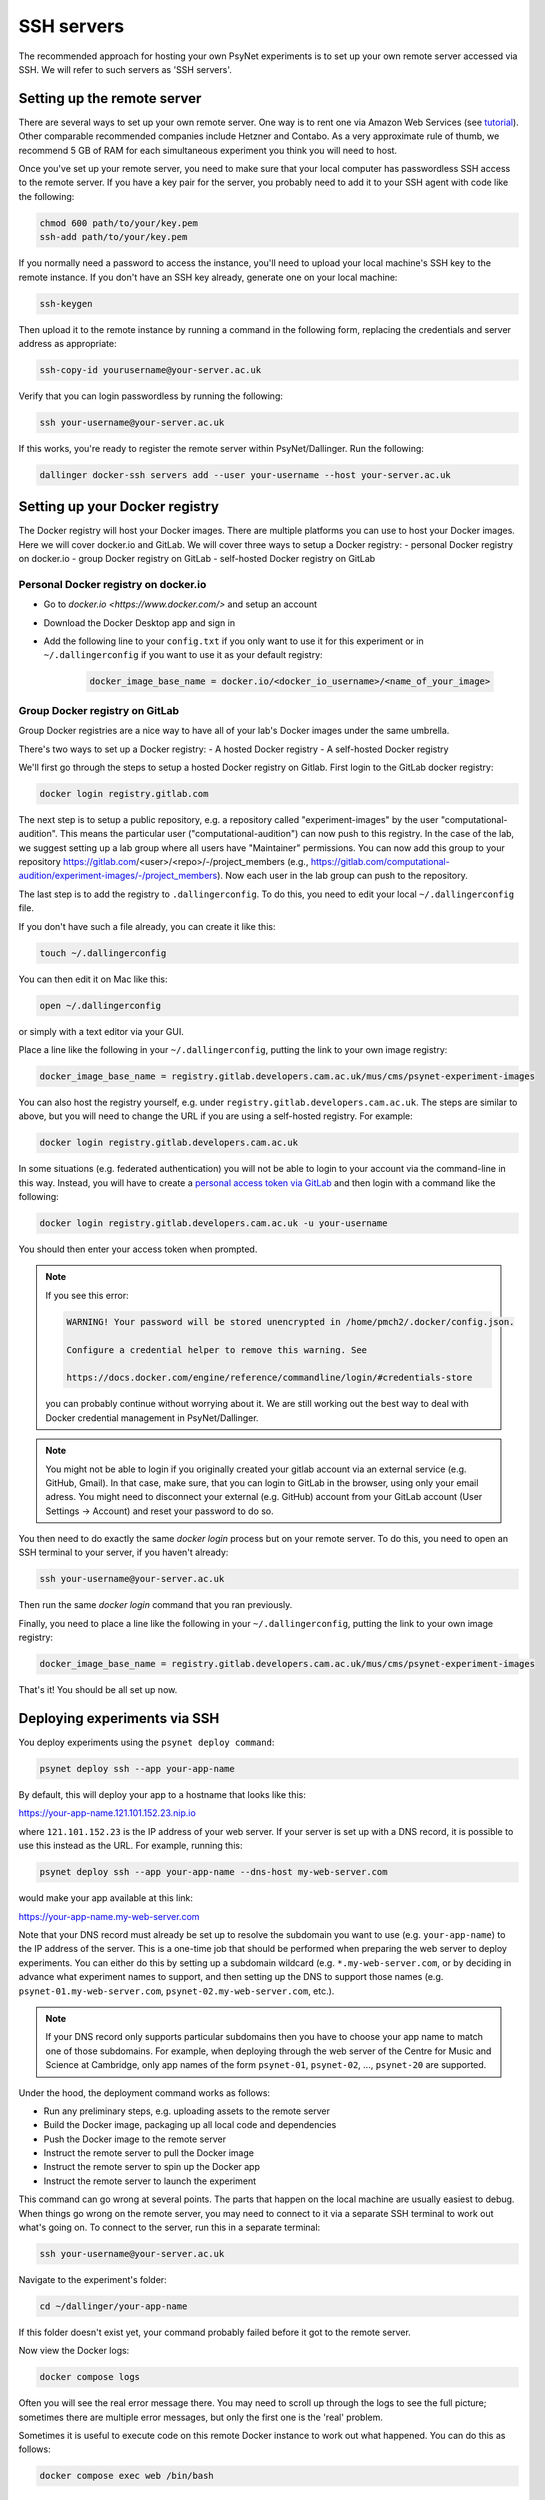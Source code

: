 .. _ssh_server:
.. highlight:: shell

===========
SSH servers
===========

The recommended approach for hosting your own PsyNet experiments is to
set up your own remote server accessed via SSH. We will refer to such
servers as 'SSH servers'.

Setting up the remote server
^^^^^^^^^^^^^^^^^^^^^^^^^^^^

There are several ways to set up your own remote server.
One way is to rent one via Amazon Web Services (see
`tutorial <deploy/aws_server_setup>`_).
Other comparable recommended companies include Hetzner and Contabo.
As a very approximate rule of thumb, we recommend 5 GB of RAM for each
simultaneous experiment you think you will need to host.

Once you've set up your remote server, you need to make sure that your local computer
has passwordless SSH access to the remote server.
If you have a key pair for the server, you probably need to add it to your SSH agent
with code like the following:

.. code:: bash

    chmod 600 path/to/your/key.pem
    ssh-add path/to/your/key.pem

If you normally need a password to access the instance, you'll need to
upload your local machine's SSH key to the remote instance. If you don't have
an SSH key already, generate one on your local machine:

.. code:: bash

    ssh-keygen

Then upload it to the remote instance by running a command in the following form,
replacing the credentials and server address as appropriate:

.. code:: bash

    ssh-copy-id yourusername@your-server.ac.uk

Verify that you can login passwordless by running the following:

.. code:: bash

    ssh your-username@your-server.ac.uk

If this works, you're ready to register the remote server within PsyNet/Dallinger.
Run the following:

.. code:: bash

    dallinger docker-ssh servers add --user your-username --host your-server.ac.uk


Setting up your Docker registry
^^^^^^^^^^^^^^^^^^^^^^^^^^^^^^^
The Docker registry will host your Docker images. There are multiple platforms you can use to host your Docker images. Here we will cover docker.io and GitLab.
We will cover three ways to setup a Docker registry:
- personal Docker registry on docker.io
- group Docker registry on GitLab
- self-hosted Docker registry on GitLab

Personal Docker registry on docker.io
=====================================

- Go to `docker.io <https://www.docker.com/>` and setup an account
- Download the Docker Desktop app and sign in
- Add the following line to your ``config.txt`` if you only want to use it for this experiment or in ``~/.dallingerconfig`` if you want to use it as your default registry:

    .. code:: bash

        docker_image_base_name = docker.io/<docker_io_username>/<name_of_your_image>



Group Docker registry on GitLab
===============================

Group Docker registries are a nice way to have all of your lab's Docker images under the same umbrella. 

There's two ways to set up a Docker registry:
- A hosted Docker registry
- A self-hosted Docker registry

We'll first go through the steps to setup a hosted Docker registry on Gitlab. First login to the GitLab docker registry:

.. code:: bash

    docker login registry.gitlab.com


The next step is to setup a public repository, e.g. a repository called "experiment-images" by the user "computational-audition". This means the particular user ("computational-audition") can now push to this registry. In the case of the lab, we suggest setting up a lab group where all users have "Maintainer" permissions. You can now add this group to your repository https://gitlab.com/<user>/<repo>/-/project_members (e.g., https://gitlab.com/computational-audition/experiment-images/-/project_members). Now each user in the lab group can push to the repository.

The last step is to add the registry to ``.dallingerconfig``. To do this, you need to edit your local
``~/.dallingerconfig`` file.

If you don't have such a file already, you can create it like this:

.. code:: bash

    touch ~/.dallingerconfig

You can then edit it on Mac like this:

.. code:: bash

    open ~/.dallingerconfig

or simply with a text editor via your GUI.

Place a line like the following in your ``~/.dallingerconfig``,
putting the link to your own image registry:

.. code:: bash

    docker_image_base_name = registry.gitlab.developers.cam.ac.uk/mus/cms/psynet-experiment-images



You can also host the registry yourself, e.g. under ``registry.gitlab.developers.cam.ac.uk``. The steps are similar to above, but you will need to change the URL if you are using a self-hosted registry. For example:

.. code:: bash

    docker login registry.gitlab.developers.cam.ac.uk

In some situations (e.g. federated authentication) you will not be able to login
to your account via the command-line in this way. Instead, you will have to create
a `personal access token via GitLab <https://gitlab.developers.cam.ac.uk/-/profile/personal_access_tokens>`_
and then login with a command like the following:

.. code:: bash

    docker login registry.gitlab.developers.cam.ac.uk -u your-username

You should then enter your access token when prompted.

.. note::

    If you see this error:

    .. code:: bash

        WARNING! Your password will be stored unencrypted in /home/pmch2/.docker/config.json.

        Configure a credential helper to remove this warning. See

        https://docs.docker.com/engine/reference/commandline/login/#credentials-store

    you can probably continue without worrying about it. We are still working out
    the best way to deal with Docker credential management in PsyNet/Dallinger.

.. note::

    You might not be able to login if you originally created your gitlab account via an external service (e.g. GitHub, Gmail).
    In that case, make sure, that you can login to GitLab in the browser, using only your email adress. 
    You might need to disconnect your external (e.g. GitHub) account from your GitLab account 
    (User Settings -> Account) and reset your password to do so.

You then need to do exactly the same `docker login` process but on your remote server.
To do this, you need to open an SSH terminal to your server, if you haven't already:

.. code:: bash

    ssh your-username@your-server.ac.uk

Then run the same `docker login` command that you ran previously.

Finally, you need to place a line like the following in your ``~/.dallingerconfig``,
putting the link to your own image registry:

.. code:: bash

    docker_image_base_name = registry.gitlab.developers.cam.ac.uk/mus/cms/psynet-experiment-images

That's it! You should be all set up now.

Deploying experiments via SSH
^^^^^^^^^^^^^^^^^^^^^^^^^^^^^

You deploy experiments using the ``psynet deploy command``:

.. code:: bash

    psynet deploy ssh --app your-app-name

By default, this will deploy your app to a hostname that looks like this:

https://your-app-name.121.101.152.23.nip.io

where ``121.101.152.23`` is the IP address of your web server.
If your server is set up with a DNS record, it is possible to use this instead as the URL.
For example, running this:

.. code:: bash

    psynet deploy ssh --app your-app-name --dns-host my-web-server.com

would make your app available at this link:

https://your-app-name.my-web-server.com

Note that your DNS record must already be set up to resolve the subdomain you want to use (e.g. ``your-app-name``)
to the IP address of the server.
This is a one-time job that should be performed when preparing the web server to deploy experiments.
You can either do this by setting up a subdomain wildcard (e.g. ``*.my-web-server.com``, or by deciding in advance
what experiment names to support, and then setting up the DNS to support those names
(e.g. ``psynet-01.my-web-server.com``, ``psynet-02.my-web-server.com``, etc.).

.. note::

    If your DNS record only supports particular subdomains then you have to choose your app name to match
    one of those subdomains. For example, when deploying through the web server of the Centre for Music and Science
    at Cambridge, only app names of the form ``psynet-01``, ``psynet-02``, ..., ``psynet-20`` are supported.

Under the hood, the deployment command works as follows:

- Run any preliminary steps, e.g. uploading assets to the remote server
- Build the Docker image, packaging up all local code and dependencies
- Push the Docker image to the remote server
- Instruct the remote server to pull the Docker image
- Instruct the remote server to spin up the Docker app
- Instruct the remote server to launch the experiment

This command can go wrong at several points. The parts that happen on the local
machine are usually easiest to debug. When things go wrong on the remote server,
you may need to connect to it via a separate SSH terminal to work out what's going on.
To connect to the server, run this in a separate terminal:

.. code:: bash

    ssh your-username@your-server.ac.uk

Navigate to the experiment's folder:

.. code:: bash

    cd ~/dallinger/your-app-name

If this folder doesn't exist yet, your command probably failed before it got
to the remote server.

Now view the Docker logs:

.. code:: bash

    docker compose logs

Often you will see the real error message there. You may need to scroll up through
the logs to see the full picture; sometimes there are multiple error messages,
but only the first one is the 'real' problem.

Sometimes it is useful to execute code on this remote Docker instance to work out
what happened. You can do this as follows:

.. code:: bash

    docker compose exec web /bin/bash

Under the hood
^^^^^^^^^^^^^^

It's worth knowing a few things about what's happening under the hood here so that you
are better positioned to debug things when they go wrong.

The SSH server works using Docker. Docker is a containerization service that virtualizes
entire operating systems and installed dependencies. This isolation is very helpful for ensuring
application portability.

When we work with Docker, we begin by creating a Docker *image*. A docker image is a snapshot
of an operating system in a particular status. The operating system we use here is Linux.
If you are familiar with the terminal in MacOS, then you will find Linux fairly intuitive.

Docker images are defined by writing Dockerfiles. Your experiment directory contains such a file,
it will be named ``Dockerfile``. Have a read through one such file to get a picture of how
the Docker image ends up being defined.

When we run an app we create one or more containers based on Dockerfiles. Containers are virtual
computers that are initialized according the snapshot provided in the Docker image.
You can run many containers on the same computer, but of course they all consume their own
computational resources.

The SSH server uses a tool called *docker compose* to orchestrate multiple containers for the
same app. Each PsyNet experiment contains four distinct containers:

- ``web`` - serves HTTP requests
- ``worker`` - process asynchronous tasks
- ``clock`` - schedules tasks
- ``redis`` - stores variable values

The SSH server additionally provides two further containers which are shared across all experiments:

- ``postgresql`` - hosts the experiment databases
- ``caddy`` - redirects HTTP requests to the appropriate experiment app. See
  `Caddy server <https://caddyserver.com/>`_ for more details.

When you deploy an experiment to the SSH server, a folder is created in the location
``~/dallinger/your-app-name`` which contains a Docker compose configuration called
``docker-compose.yml``. You can inspect this configuration file to learn about how the app
is defined. When you SSH to this server, you can interact with this folder to
gain entry to your application. For example, you can run the following code to gain SSH access
to the web process of your app:

.. code:: bash

    cd ~/dallinger/your-app-name
    docker compose exec web /bin/bash

Within the same directory, you can run the following command to see live logs from your app:

.. code:: bash

    docker compose logs

You can run the following command to view the status of all Docker containers currently running on the server,
including containers from other apps:

.. code:: bash

    docker ps

Once you are done with your experiment, you can export the data to your local computer using the following command,
but run it on your local computer, not via your SSH terminal.

.. code:: bash

    psynet export ssh --app your-app-name

For more information, see `Exporting <deploy/export.html>`_.

You can then tear down your app via the following command, again run on your local computer:

.. code:: bash

    psynet destroy ssh --app your-app-name



Known issues
^^^^^^^^^^^^

When many apps are deployed on the same server it is possible that certain apps
eat up too many database connections. To check the current connections to the database,
run this on the remote server:

.. code:: bash

    cd ~/dallinger
    docker compose exec postgresql /bin/bash
    psql -U dallinger

    select pid as process_id,
       usename as username,
       datname as database_name,
       client_addr as client_address,
       application_name,
       backend_start,
       state,
       state_change
    from pg_stat_activity;

This will print a table of database connections. The number of rows is the number of database
connections. The limit is by default 100; if you are close to 100, then you are close to trouble.

Normally you can (temporarily) resolve problems with the number of connections by restarting certain
processes in an experiment. Restarting is fast and should not significantly impact on user experiences.
To restart processes for a given app, run the following:

.. code:: bash

    cd ~/dallinger/your-app-name
    docker compose restart web
    docker compose restart worker
    docker compose restart clock


.. warning::

    Sometimes we see SQLAlchemy errors as a result of running related commands, we're not entirely
    sure when/why this happens. For now it's worth avoiding restarting processes unless absolutely
    necessary. It's good to test that your app still works after doing this.
